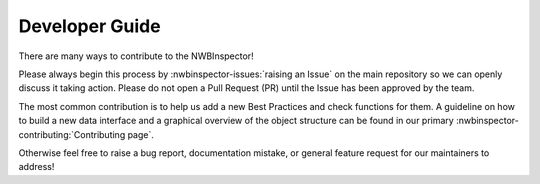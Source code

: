 Developer Guide
===============

There are many ways to contribute to the NWBInspector!

Please always begin this process by :nwbinspector-issues:`raising an Issue` on the main repository so we can openly 
discuss it taking action. Please do not open a Pull Request (PR) until the Issue has been approved by the team.

The most common contribution is to help us add a new Best Practices and check functions for them. A guideline on how to 
build a new data interface and a graphical overview of the object structure can be found in our primary 
:nwbinspector-contributing:`Contributing page`.

Otherwise feel free to raise a bug report, documentation mistake, or general feature request for our maintainers to address!
